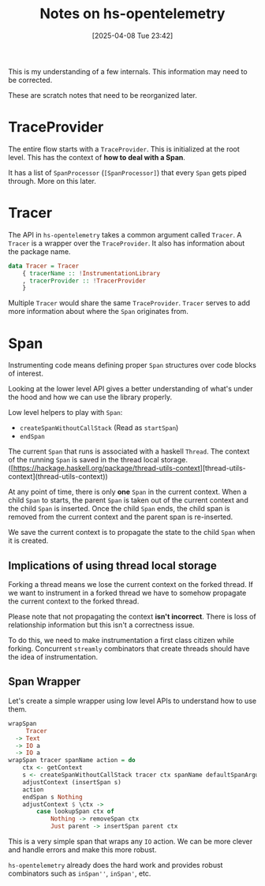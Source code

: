 #+title:      Notes on hs-opentelemetry
#+date:       [2025-04-08 Tue 23:42]
#+filetags:   :blog:docs:
#+identifier: 20250408T234251

#+begin_callout
This is my understanding of a few internals. This information may need to be
corrected.

These are scratch notes that need to be reorganized later.
#+end_callout

* TraceProvider

The entire flow starts with a =TraceProvider=. This is initialized at the root
level. This has the context of **how to deal with a Span**.

It has a list of =SpanProcessor= (=[SpanProcessor]=) that every =Span= gets
piped through. More on this later.


* Tracer

The API in =hs-opentelemetry= takes a common argument called =Tracer=. A
=Tracer= is a wrapper over the =TraceProvider=. It also has information about
the package name.

#+begin_src haskell
  data Tracer = Tracer
      { tracerName :: !InstrumentationLibrary
      , tracerProvider :: !TracerProvider
      }
#+end_src

Multiple =Tracer= would share the same =TraceProvider=. =Tracer= serves to add
more information about where the =Span= originates from.

* Span

Instrumenting code means defining proper =Span= structures over code blocks of
interest.

Looking at the lower level API gives a better understanding of what's under the
hood and how we can use the library properly.

Low level helpers to play with =Span=:
- =createSpanWithoutCallStack= (Read as =startSpan=)
- =endSpan=

The current =Span= that runs is associated with a haskell =Thread=. The context
of the running =Span= is saved in the thread local
storage. ([https://hackage.haskell.org/package/thread-utils-context][thread-utils-context](thread-utils-context))

At any point of time, there is only **one** =Span= in the current context. When
a child =Span= to starts, the parent =Span= is taken out of the current context
and the child =Span= is inserted. Once the child =Span= ends, the child span is
removed from the current context and the parent span is re-inserted.

We save the current context is to propagate the state to the child =Span= when
it is created.

** Implications of using thread local storage

Forking a thread means we lose the current context on the forked thread. If we
want to instrument in a forked thread we have to somehow propagate the current
context to the forked thread.

#+begin_callout
Please note that not propagating the context **isn't incorrect**. There is loss
of relationship information but this isn't a correctness issue.
#+end_callout

To do this, we need to make instrumentation a first class citizen while forking.
Concurrent =streamly= combinators that create threads should have the idea of
instrumentation.


** Span Wrapper

Let's create a simple wrapper using low level APIs to understand how to use
them.

#+begin_src haskell
  wrapSpan
       Tracer
    -> Text
    -> IO a
    -> IO a
  wrapSpan tracer spanName action = do
      ctx <- getContext
      s <- createSpanWithoutCallStack tracer ctx spanName defaultSpanArguments
      adjustContext (insertSpan s)
      action
      endSpan s Nothing
      adjustContext $ \ctx ->
          case lookupSpan ctx of
              Nothing -> removeSpan ctx
              Just parent -> insertSpan parent ctx
#+end_src

This is a very simple span that wraps any =IO= action. We can be more clever and
handle errors and make this more robust.

=hs-opentelemetry= already does the hard work and provides robust combinators
such as =inSpan''=, =inSpan'=, etc.
